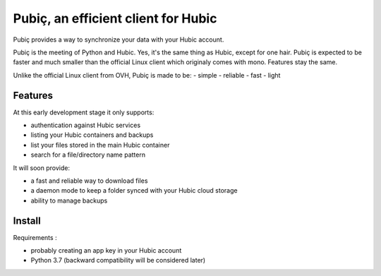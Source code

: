 Pubiç, an efficient client for Hubic
====================================

Pubiç provides a way to synchronize your data with your Hubic account.

Pubiç is the meeting of Python and Hubic. Yes, it's the same thing as Hubic, except for one hair. Pubiç is expected to be faster and much smaller than the official Linux client which originaly comes with mono. Features stay the same.

Unlike the official Linux client from OVH, Pubiç is made to be:
- simple
- reliable
- fast
- light


Features
--------

At this early development stage it only supports:

- authentication against Hubic services
- listing your Hubic containers and backups
- list your files stored in the main Hubic container
- search for a file/directory name pattern

It will soon provide:

- a fast and reliable way to download files
- a daemon mode to keep a folder synced with your Hubic cloud storage
- ability to manage backups


Install
-------

Requirements :

- probably creating an app key in your Hubic account
- Python 3.7 (backward compatibility will be considered later)
